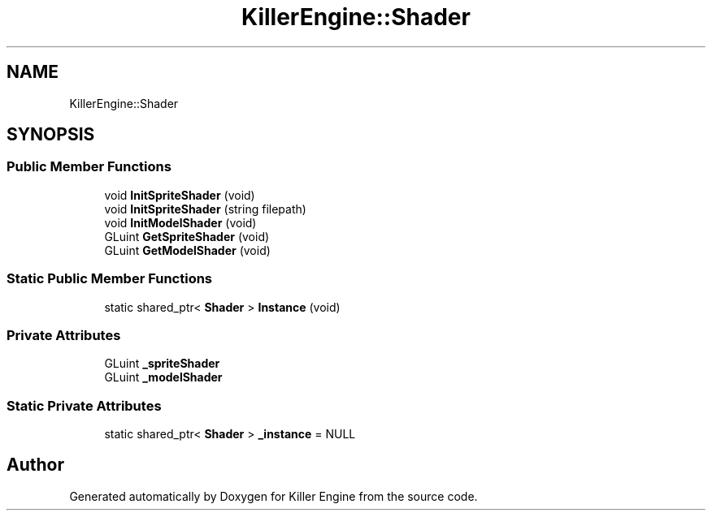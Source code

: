 .TH "KillerEngine::Shader" 3 "Sat Jul 7 2018" "Killer Engine" \" -*- nroff -*-
.ad l
.nh
.SH NAME
KillerEngine::Shader
.SH SYNOPSIS
.br
.PP
.SS "Public Member Functions"

.in +1c
.ti -1c
.RI "void \fBInitSpriteShader\fP (void)"
.br
.ti -1c
.RI "void \fBInitSpriteShader\fP (string filepath)"
.br
.ti -1c
.RI "void \fBInitModelShader\fP (void)"
.br
.ti -1c
.RI "GLuint \fBGetSpriteShader\fP (void)"
.br
.ti -1c
.RI "GLuint \fBGetModelShader\fP (void)"
.br
.in -1c
.SS "Static Public Member Functions"

.in +1c
.ti -1c
.RI "static shared_ptr< \fBShader\fP > \fBInstance\fP (void)"
.br
.in -1c
.SS "Private Attributes"

.in +1c
.ti -1c
.RI "GLuint \fB_spriteShader\fP"
.br
.ti -1c
.RI "GLuint \fB_modelShader\fP"
.br
.in -1c
.SS "Static Private Attributes"

.in +1c
.ti -1c
.RI "static shared_ptr< \fBShader\fP > \fB_instance\fP = NULL"
.br
.in -1c

.SH "Author"
.PP 
Generated automatically by Doxygen for Killer Engine from the source code\&.
